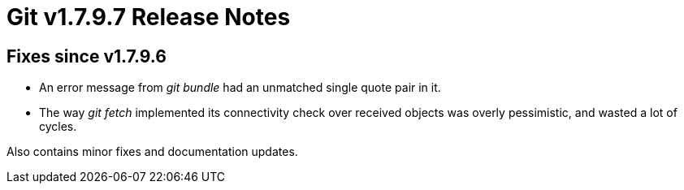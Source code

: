 Git v1.7.9.7 Release Notes
==========================

Fixes since v1.7.9.6
--------------------

 * An error message from 'git bundle' had an unmatched single quote pair in it.

 * The way 'git fetch' implemented its connectivity check over
   received objects was overly pessimistic, and wasted a lot of
   cycles.

Also contains minor fixes and documentation updates.
